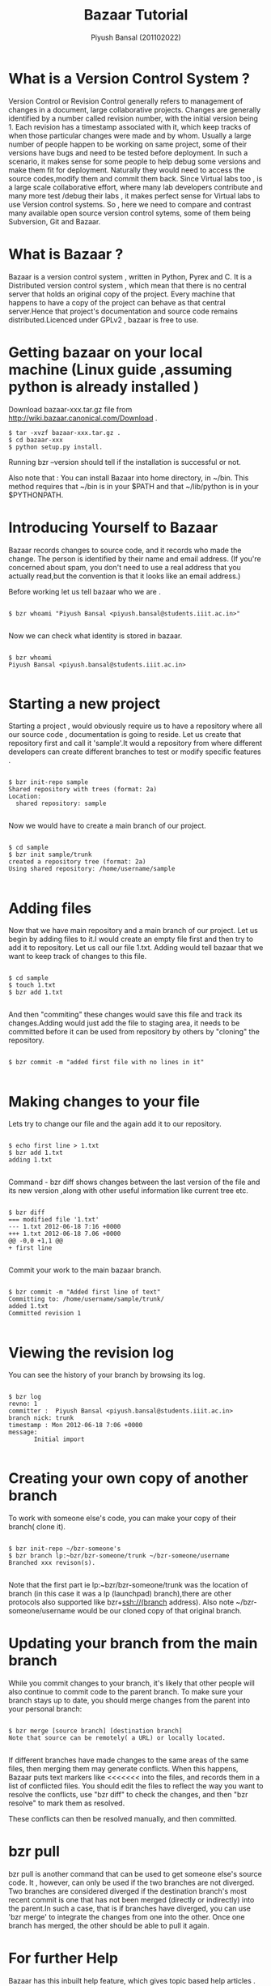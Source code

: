 #+TITLE: Bazaar Tutorial
#+AUTHOR: Piyush Bansal (201102022)
#+STARTUP: hidestars
#+STARTUP: overview
* What is a Version Control System ?
Version Control or Revision Control generally refers to management of
changes in a document, large collaborative projects.  Changes are
generally identified by a number called revision number, with the
initial version being 1.  Each revision has a timestamp associated
with it, which keep tracks of when those particular changes were made
and by whom.  Usually a large number of people happen to be working on
same project, some of their versions have bugs and need to be tested
before deployment.  In such a scenario, it makes sense for some people
to help debug some versions and make them fit for
deployment. Naturally they would need to access the source
codes,modify them and commit them back.  Since Virtual labs too , is a
large scale collaborative effort, where many lab developers contribute
and many more test /debug their labs , it makes perfect sense for
Virtual labs to use Version control systems.  So , here we need to
compare and contrast many available open source version control
sytems, some of them being Subversion, Git and Bazaar.
* What is Bazaar ?
Bazaar is a version control system , written in Python, Pyrex and C.
It is a Distributed version control system , which mean that there is
no central server that holds an original copy of the project. Every
machine that happens to have a copy of the project can behave as that
central server.Hence that project's documentation and source code
remains distributed.Licenced under GPLv2 , bazaar is free to use.
* Getting bazaar on your local machine (Linux guide ,assuming python is already installed )
Download bazaar-xxx.tar.gz file from http://wiki.bazaar.canonical.com/Download .

#+BEGIN_EXAMPLE
$ tar -xvzf bazaar-xxx.tar.gz .
$ cd bazaar-xxx
$ python setup.py install.
#+END_EXAMPLE
 
Running bzr --version should tell if the installation is successful or not. 

Also note that :
You can install Bazaar into home directory, in ~/bin. 
This method requires that ~/bin is in your $PATH and 
that ~/lib/python is in your $PYTHONPATH. 

* Introducing Yourself to Bazaar 
Bazaar records changes to source code, and it records who made the
change. The person is identified by their name and email address. (If
you're concerned about spam, you don't need to use a real address that
you actually read,but the convention is that it looks like an email
address.)

Before working let us tell bazaar who we are .

#+BEGIN_EXAMPLE

$ bzr whoami "Piyush Bansal <piyush.bansal@students.iiit.ac.in>"

#+END_EXAMPLE

Now we can check what identity is stored in bazaar.

#+BEGIN_EXAMPLE

$ bzr whoami
Piyush Bansal <piyush.bansal@students.iiit.ac.in>

#+END_EXAMPLE

* Starting a new project
Starting a project , would obviously require us to have a repository
where all our source code , documentation is going to reside.  Let us
create that repository first and call it 'sample'.It would a
repository from where different developers can create different
branches to test or modify specific features .


#+BEGIN_EXAMPLE
 
$ bzr init-repo sample
Shared repository with trees (format: 2a)
Location:
  shared repository: sample

#+END_EXAMPLE

Now we would have to create a main branch of our project.

#+BEGIN_EXAMPLE 

$ cd sample
$ bzr init sample/trunk 
created a repository tree (format: 2a)
Using shared repository: /home/username/sample

#+END_EXAMPLE

* Adding files
Now that we have main repository and a main branch of our project. Let
us begin by adding files to it.I would create an empty file first and
then try to add it to repository.  Let us call our file 1.txt. Adding
would tell bazaar that we want to keep track of changes to this file.


#+BEGIN_EXAMPLE

$ cd sample 
$ touch 1.txt 
$ bzr add 1.txt

#+END_EXAMPLE

And then "commiting" these changes would save this file and track its
changes.Adding would just add the file to staging area, it needs to be
committed before it can be used from repository by others by "cloning"
the repository.

#+BEGIN_EXAMPLE

$ bzr commit -m "added first file with no lines in it"

#+END_EXAMPLE

* Making changes to your file

Lets try to change our file and the again add it to our repository.

#+BEGIN_EXAMPLE

$ echo first line > 1.txt
$ bzr add 1.txt
adding 1.txt

#+END_EXAMPLE

Command - bzr diff shows changes between the last version of the file
and its new version ,along with other useful information like current tree etc.

#+BEGIN_EXAMPLE

$ bzr diff
=== modified file '1.txt'
--- 1.txt 2012-06-18 7:16 +0000
+++ 1.txt 2012-06-18 7.06 +0000
@@ -0,0 +1,1 @@
+ first line

#+END_EXAMPLE

Commit your work to the main bazaar branch.

#+BEGIN_EXAMPLE

$ bzr commit -m "Added first line of text"
Committing to: /home/username/sample/trunk/
added 1.txt
Committed revision 1

#+END_EXAMPLE

* Viewing the revision log 

You can see the history of your branch by browsing its log.

#+BEGIN_EXAMPLE

$ bzr log
revno: 1
committer :  Piyush Bansal <piyush.bansal@students.iiit.ac.in>
branch nick: trunk 
timestamp : Mon 2012-06-18 7:06 +0000
message:
       Initial import

#+END_EXAMPLE
 
* Creating your own copy of another branch 
To work with someone else's code, you can make your copy of their
branch( clone it).

#+BEGIN_EXAMPLE

$ bzr init-repo ~/bzr-someone's
$ bzr branch lp:~bzr/bzr-someone/trunk ~/bzr-someone/username
Branched xxx revison(s).

#+END_EXAMPLE

Note that the first part ie lp:~bzr/bzr-someone/trunk was the location
of branch (in this case it was a lp (launchpad) branch),there are other 
protocols also supported like bzr+ssh://(branch address).
Also note ~/bzr-someone/username would be our cloned copy of that
original branch.

* Updating your branch from the main branch 
While you commit changes to your branch, it's likely that other people
will also continue to commit code to the parent branch.
To make sure your branch stays up to date, you should merge changes
from the parent into your personal branch:

#+BEGIN_EXAMPLE

$ bzr merge [source branch] [destination branch]
Note that source can be remotely( a URL) or locally located.
  
#+END_EXAMPLE

If different branches have made changes to the same areas of the same
files, then merging them may generate conflicts. When this happens,
Bazaar puts text markers like <<<<<<< into the files, and records them
in a list of conflicted files. You should edit the files to reflect
the way you want to resolve the conflicts, use "bzr diff" to check the
changes, and then "bzr resolve" to mark them as resolved.

These conflicts can then be resolved manually, and then committed.

* bzr pull

bzr pull is another command that can be used to get someone else's
source code.  It , however, can only be used if the two branches are
not diverged. Two branches are considered diverged if the destination
branch's most recent commit is one that has not been merged (directly
or indirectly) into the parent.In such a case, that is if branches
have diverged, you can use 'bzr merge' to integrate the changes from
one into the other.  Once one branch has merged, the other should be
able to pull it again.
 
 
* For further Help

Bazaar has this inbuilt help feature, which gives topic based help
articles .

#+BEGIN_EXAMPLE

$ bzr help topic

#+END_EXAMPLE

* NOTE: Here is a link to a wonderful bazaar explorer tutorial for windows users
         http://wtactics.org/wiki/index.php?title=Using_Bazaar_Explorer